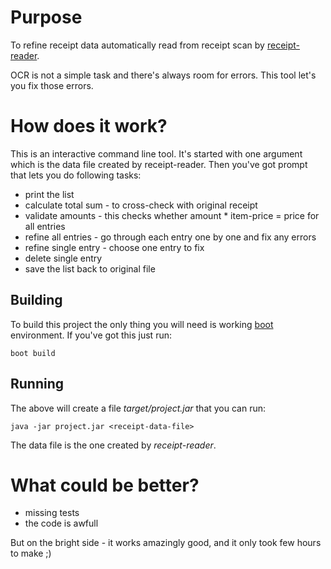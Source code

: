 
* Purpose

To refine receipt data automatically read from receipt scan by [[https://github.com/marad/receipt-reader][receipt-reader]].

OCR is not a simple task and there's always room for errors. This tool let's
you fix those errors.

* How does it work?

This is an interactive command line tool. It's started with one argument which
is the data file created by receipt-reader. Then you've got prompt that lets
you do following tasks:

- print the list
- calculate total sum - to cross-check with original receipt
- validate amounts - this checks whether amount * item-price = price for all entries
- refine all entries - go through each entry one by one and fix any errors
- refine single entry - choose one entry to fix
- delete single entry
- save the list back to original file

** Building

To build this project the only thing you will need is working [[http://boot-clj.com/][boot]] environment.
If you've got this just run:

~boot build~

** Running

The above will create a file /target/project.jar/ that you can run:

~java -jar project.jar <receipt-data-file>~

The data file is the one created by [[tata ][receipt-reader]].

* What could be better?

- missing tests
- the code is awfull

But on the bright side - it works amazingly good, and it only took
few hours to make ;)
